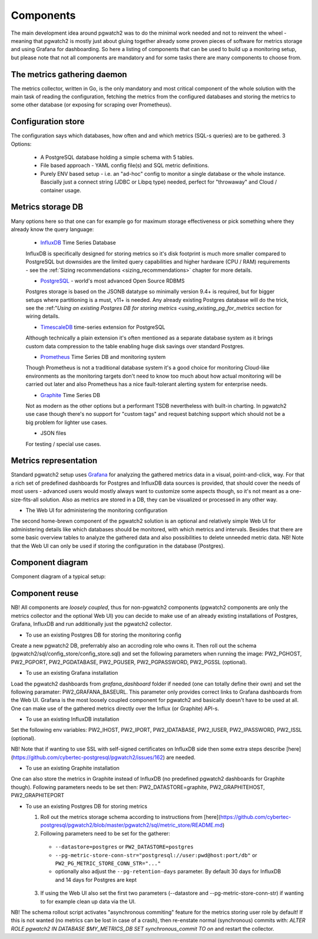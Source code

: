 Components
==========

The main development idea around pgwatch2 was to do the minimal work needed and not to reinvent the wheel - meaning that
pgwatch2 is mostly just about gluing together already some proven pieces of software for metrics storage and using Grafana
for dashboarding. So here a listing of components that can be used to build up a monitoring setup, but please note that
not all components are mandatory and for some tasks there are many components to choose from.

The metrics gathering daemon
----------------------------

The metrics collector, written in Go, is the only mandatory and most critical component of the whole solution with the main
task of reading the configuration, fetching the metrics from the configured databases and storing the metrics to some other
database (or exposing for scraping over Prometheus).

Configuration store
-------------------

The configuration says which databases, how often and and which metrics (SQL-s queries) are to be gathered. 3 Options:

  - A PostgreSQL database holding a simple schema with 5 tables.

  - File based approach - YAML config file(s) and SQL metric definitions.

  - Purely ENV based setup - i.e. an "ad-hoc" config to monitor a single database or the whole instance. Bascially just a
    connect string (JDBC or Libpq type) needed, perfect for "throwaway" and Cloud / container usage.

Metrics storage DB
------------------

Many options here so that one can for example go for maximum storage effectiveness or pick something where they already
know the query language:

  - `InfluxDB <https://www.influxdata.com/time-series-platform/influxdb/>`_ Time Series Database

  InfluxDB is specifically designed for storing metrics so it's disk footprint is much more smaller compared to PostgreSQL
  but downsides are the limited query capabilities and higher hardware (CPU / RAM) requirements - see the :ref:`Sizing recommendations <sizing_recommendations>` chapter for more details.

  - `PostgreSQL <https://www.postgresql.org/>`_ - world's most advanced Open Source RDBMS

  Postgres storage is based on the JSONB datatype so minimally version 9.4+ is required, but for bigger setups where
  partitioning is a must, v11+ is needed. Any already existing Postgres database will do the trick, see the :ref:"`Using
  an existing Postgres DB for storing metrics <using_existing_pg_for_metrics` section for wiring details.

  - `TimescaleDB <https://www.timescale.com/>`_ time-series extension for PostgreSQL

  Although technically a plain extension it's often mentioned as a separate database system as it brings custom data compression
  to the table enabling huge disk savings over standard Postgres.

  - `Prometheus <https://prometheus.io/>`_ Time Series DB and monitoring system

  Though Prometheus is not a traditional database system it's a good choice for monitoring Cloud-like environments as the
  monitoring targets don't need to know too much about how actual monitoring will be carried out later and also Prometheus
  has a nice fault-tolerant alerting system for enterprise needs.

  - `Graphite <https://graphiteapp.org/>`_ Time Series DB

  Not as modern as the other options but a performant TSDB nevertheless with built-in charting. In pgwatch2 use case though
  there's no support for "custom tags" and request batching support which should not be a big problem for lighter use cases.

  - JSON files

  For testing / special use cases.

Metrics representation
----------------------

Standard pgwatch2 setup uses `Grafana <http://grafana.org/>`_ for analyzing the gathered metrics data in a visual, point-and-click,
way. For that a rich set of predefined dashboards for Postgres and InfluxDB data sources is provided, that should cover
the needs of most users - advanced users would mostly always want to customize some aspects though, so it's not meant as
a one-size-fits-all solution. Also as metrics are stored in a DB, they can be visualized or processed in any other way.

* The Web UI for administering the monitoring configuration

The second home-brewn component of the pgwatch2 solution is an optional and relatively simple Web UI for administering details
like which databases should be monitored, with which metrics and intervals. Besides that there are some basic overview tables
to analyze the gathered data and also possibilities to delete unneeded metric data. NB! Note that the Web UI can only be
used if storing the configuration in the database (Postgres).

Component diagram
-----------------

Component diagram of a typical setup:

.. image:: https://raw.githubusercontent.com/cybertec-postgresql/pgwatch2/master/screenshots/pgwatch2_architecture.png
   :alt: pgwatch2 typical deployment architecture diagram
   :target: https://raw.githubusercontent.com/cybertec-postgresql/pgwatch2/master/screenshots/pgwatch2_architecture.png

Component reuse
---------------

NB! All components are *loosely coupled*, thus for non-pgwatch2 components (pgwatch2 components are only the metrics collector
and the optional Web UI) you can decide to make use of an already existing installations of Postgres, Grafana, InfluxDB
and run additionally just the pgwatch2 collector.

* To use an existing Postgres DB for storing the monitoring config

Create a new pgwatch2 DB, preferrably also an accroding role who owns it. Then roll out the schema (pgwatch2/sql/config_store/config_store.sql)
and set the following parameters when running the image: PW2_PGHOST, PW2_PGPORT, PW2_PGDATABASE, PW2_PGUSER, PW2_PGPASSWORD, PW2_PGSSL (optional).

* To use an existing Grafana installation

Load the pgwatch2 dashboards from *grafana_dashboard* folder if needed (one can totally define their own) and set the following paramater: PW2_GRAFANA_BASEURL.
This parameter only provides correct links to Grafana dashboards from the Web UI. Grafana is the most loosely coupled component for pgwatch2
and basically doesn't have to be used at all. One can make use of the gathered metrics directly over the Influx (or Graphite) API-s.

* To use an existing InfluxDB installation

Set the following env variables: PW2_IHOST, PW2_IPORT, PW2_IDATABASE, PW2_IUSER, PW2_IPASSWORD, PW2_ISSL (optional).

NB! Note that if wanting to use SSL with self-signed certificates on InfluxDB side then some extra steps describe [here](https://github.com/cybertec-postgresql/pgwatch2/issues/162)
are needed.

* To use an existing Graphite installation

One can also store the metrics in Graphite instead of InfluxDB (no predefined pgwatch2 dashboards for Graphite though).
Following parameters needs to be set then: PW2_DATASTORE=graphite, PW2_GRAPHITEHOST, PW2_GRAPHITEPORT

* To use an existing Postgres DB for storing metrics

  1. Roll out the metrics storage schema according to instructions from [here](https://github.com/cybertec-postgresql/pgwatch2/blob/master/pgwatch2/sql/metric_store/README.md)
  2. Following parameters need to be set for the gatherer:

    * ``--datastore=postgres`` or ``PW2_DATASTORE=postgres``
    * ``--pg-metric-store-conn-str="postgresql://user:pwd@host:port/db"`` or ``PW2_PG_METRIC_STORE_CONN_STR="..."``
    * optionally also adjust the ``--pg-retention-days`` parameter. By default 30 days for InfluxDB and 14 days for Postgres are kept

  3. If using the Web UI also set the first two parameters (--datastore and --pg-metric-store-conn-str) if wanting to
     for example clean up data via the UI.

NB! The schema rollout script activates "asynchronous commiting" feature for the metrics storing user role by default!
If this is not wanted (no metrics can be lost in case of a crash), then re-enstate normal (synchronous) commits with:
`ALTER ROLE pgwatch2 IN DATABASE $MY_METRICS_DB SET synchronous_commit TO on` and restart the collector.